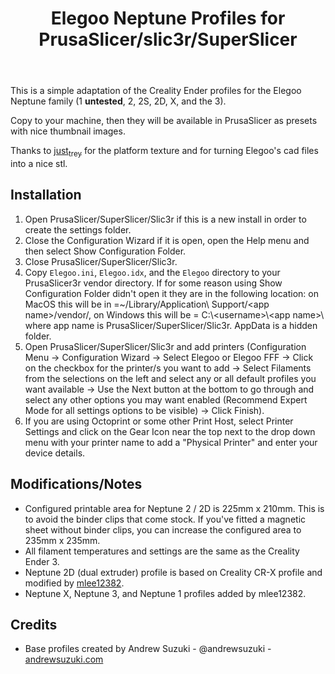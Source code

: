 #+TITLE: Elegoo Neptune Profiles for PrusaSlicer/slic3r/SuperSlicer
[[file:Elegoo/NEPTUNE2_thumbnail.png]]

This is a simple adaptation of the Creality Ender profiles for the Elegoo Neptune family (1 *untested*, 2, 2S, 2D, X, and the 3).

Copy to your machine, then they will be available in PrusaSlicer as presets with nice thumbnail images.

Thanks to [[https://github.com/just-trey/][just_trey]] for the platform texture and for turning Elegoo's cad files into a nice stl.

** Installation

1. Open PrusaSlicer/SuperSlicer/Slic3r if this is a new install in order to create the settings folder.
2. Close the Configuration Wizard if it is open, open the Help menu and then select Show Configuration Folder. 
3. Close PrusaSlicer/SuperSlicer/Slic3r.
4. Copy =Elegoo.ini=, =Elegoo.idx=, and the =Elegoo= directory to your PrusaSlicer\SuperSlicer\Slic3r vendor directory. If for some reason using Show Configuration Folder didn't open it they are in the following location: on MacOS this will be in =~/Library/Application\ Support/<app name>/vendor/, on Windows this will be = C:\users\<username>\AppData\Roaming\<app name>\vendor\ where app name is PrusaSlicer/SuperSlicer/Slic3r.  AppData is a hidden folder.
5. Open PrusaSlicer/SuperSlicer/Slic3r and add printers (Configuration Menu -> Configuration Wizard -> Select Elegoo or Elegoo FFF -> Click on the checkbox for the printer/s you want to add -> Select Filaments from the selections on the left and select any or all default profiles you want available -> Use the Next button at the bottom to go through and select any other options you may want enabled (Recommend Expert Mode for all settings options to be visible) -> Click Finish).
6. If you are using Octoprint or some other Print Host, select Printer Settings and click on the Gear Icon near the top next to the drop down menu with your printer name to add a "Physical Printer" and enter your device details.

** Modifications/Notes

- Configured printable area for Neptune 2 / 2D is 225mm x 210mm. This is to avoid the binder clips that come stock. If you've fitted a magnetic sheet without binder clips, you can increase the configured area to 235mm x 235mm.
- All filament temperatures and settings are the same as the Creality Ender 3.
- Neptune 2D (dual extruder) profile is based on Creality CR-X profile and modified by [[https://github.com/mlee12382/][mlee12382]].
- Neptune X, Neptune 3, and Neptune 1 profiles added by mlee12382.

** Credits

- Base profiles created by Andrew Suzuki - @andrewsuzuki - [[https://andrewsuzuki.com][andrewsuzuki.com]]
